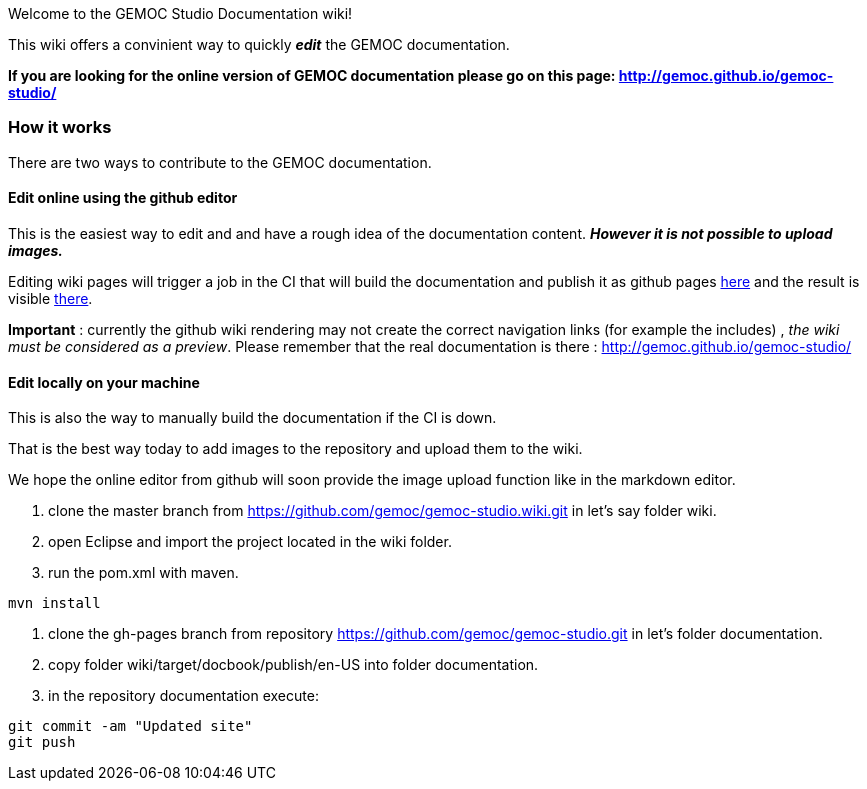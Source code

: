 
Welcome to the GEMOC Studio Documentation wiki! 

This wiki offers a convinient way to quickly *_edit_* the GEMOC documentation.

*If you are looking for the online version of GEMOC documentation please go on this page: http://gemoc.github.io/gemoc-studio/[http://gemoc.github.io/gemoc-studio/]*

=== How it works
There are two ways to contribute to the GEMOC documentation.

==== Edit online using the github editor
This is the easiest way to edit and and have a rough idea of the documentation content.
*_However it is not possible to upload images._*

Editing wiki pages will trigger a job in the CI that will build the documentation and publish it as github pages link:https://github.com/gemoc/gemoc-studio/tree/gh-pages[here] and the result is visible link:http://gemoc.github.io/gemoc-studio/[there].

*Important* : currently the github wiki rendering may not create the correct navigation links (for example the includes) , _the wiki must be considered as a preview_. Please remember that the real documentation is there :
http://gemoc.github.io/gemoc-studio/

==== Edit locally on your machine
This is also the way to manually build the documentation if the CI is down.

That is the best way today to add images to the repository and upload them to the wiki.

We hope the online editor from github will soon provide the image upload function like in the markdown editor.

1. clone the master branch from https://github.com/gemoc/gemoc-studio.wiki.git in let's say folder wiki.
2. open Eclipse and import the project located in the wiki folder.
3. run the pom.xml with maven.
----
mvn install
----
4. clone the gh-pages branch from repository https://github.com/gemoc/gemoc-studio.git in let's folder documentation.
5. copy folder wiki/target/docbook/publish/en-US into folder documentation.
6. in the repository documentation execute:
----
git commit -am "Updated site"
git push
----
